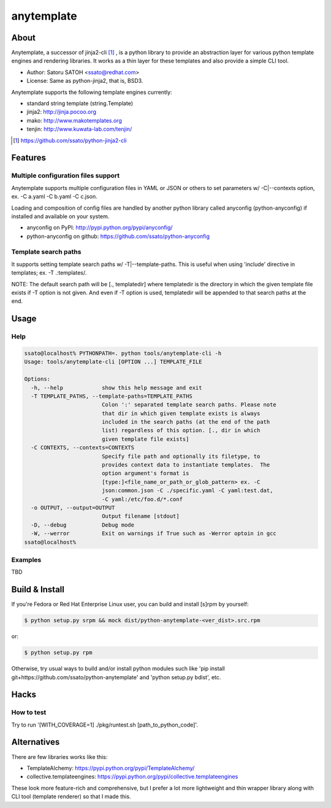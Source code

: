 =============
anytemplate
=============

About
======

.. image:: https://api.travis-ci.org/ssato/python-anytemplate.png?branch=master
   :target: https://travis-ci.org/ssato/python-anytemplate
   :alt: Test status

.. image:: https://coveralls.io/repos/ssato/python-anytemplate/badge.png
   :target: https://coveralls.io/r/ssato/python-anytemplate
   :alt: Coverage Status

.. image:: https://landscape.io/github/ssato/python-anytemplate/master/landscape.png
   :target: https://landscape.io/github/ssato/python-anytemplate/master
   :alt: Code Health

Anytemplate, a successor of jinja2-cli [#]_ , is a python library to provide an
abstraction layer for various python template engines and rendering libraries.
It works as a thin layer for these templates and also provide a simple CLI
tool.

- Author: Satoru SATOH <ssato@redhat.com>
- License: Same as python-jinja2, that is, BSD3.

Anytemplate supports the following template engines currently:

- standard string template (string.Template)
- jinja2: http://jinja.pocoo.org
- mako: http://www.makotemplates.org
- tenjin: http://www.kuwata-lab.com/tenjin/

.. [#] https://github.com/ssato/python-jinja2-cli

Features
=========

Multiple configuration files support
-------------------------------------

Anytemplate supports multiple configuration files in YAML or JSON or others to
set parameters w/ -C|--contexts option, ex. -C a.yaml -C b.yaml -C c.json.

Loading and composition of config files are handled by another python library
called anyconfig (python-anyconfig) if installed and available on your system.

- anyconfig on PyPI: http://pypi.python.org/pypi/anyconfig/
- python-anyconfig on github: https://github.com/ssato/python-anyconfig

Template search paths
-----------------------

It supports setting template search paths w/ -T|--template-paths. This is
useful when using 'include' directive in templates; ex. -T .:templates/.

NOTE: The default search path will be [., templatedir] where templatedir is the
directory in which the given template file exists if -T option is not given.
And even if -T option is used, templatedir will be appended to that search
paths at the end.

Usage
=======

Help
-------

.. code-block:: console

  ssato@localhost% PYTHONPATH=. python tools/anytemplate-cli -h
  Usage: tools/anytemplate-cli [OPTION ...] TEMPLATE_FILE

  Options:
    -h, --help            show this help message and exit
    -T TEMPLATE_PATHS, --template-paths=TEMPLATE_PATHS
                          Colon ':' separated template search paths. Please note
                          that dir in which given template exists is always
                          included in the search paths (at the end of the path
                          list) regardless of this option. [., dir in which
                          given template file exists]
    -C CONTEXTS, --contexts=CONTEXTS
                          Specify file path and optionally its filetype, to
                          provides context data to instantiate templates.  The
                          option argument's format is
                          [type:]<file_name_or_path_or_glob_pattern> ex. -C
                          json:common.json -C ./specific.yaml -C yaml:test.dat,
                          -C yaml:/etc/foo.d/*.conf
    -o OUTPUT, --output=OUTPUT
                          Output filename [stdout]
    -D, --debug           Debug mode
    -W, --werror          Exit on warnings if True such as -Werror optoin in gcc
  ssato@localhost%

Examples
---------

TBD

Build & Install
================

If you're Fedora or Red Hat Enterprise Linux user, you can build and install
[s]rpm by yourself:

.. code-block:: console

   $ python setup.py srpm && mock dist/python-anytemplate-<ver_dist>.src.rpm

or:

.. code-block:: console

   $ python setup.py rpm

Otherwise, try usual ways to build and/or install python modules such like 'pip
install git+https://github.com/ssato/python-anytemplate' and 'python setup.py
bdist', etc.

Hacks
=======

How to test
-------------

Try to run '[WITH_COVERAGE=1] ./pkg/runtest.sh [path_to_python_code]'.

Alternatives
================

There are few libraries works like this:

- TemplateAlchemy: https://pypi.python.org/pypi/TemplateAlchemy/
- collective.templateengines: https://pypi.python.org/pypi/collective.templateengines

These look more feature-rich and comprehensive, but I prefer a lot more
lightweight and thin wrapper library along with CLI tool (template renderer) so
that I made this.

.. vim:sw=2:ts=2:et:
